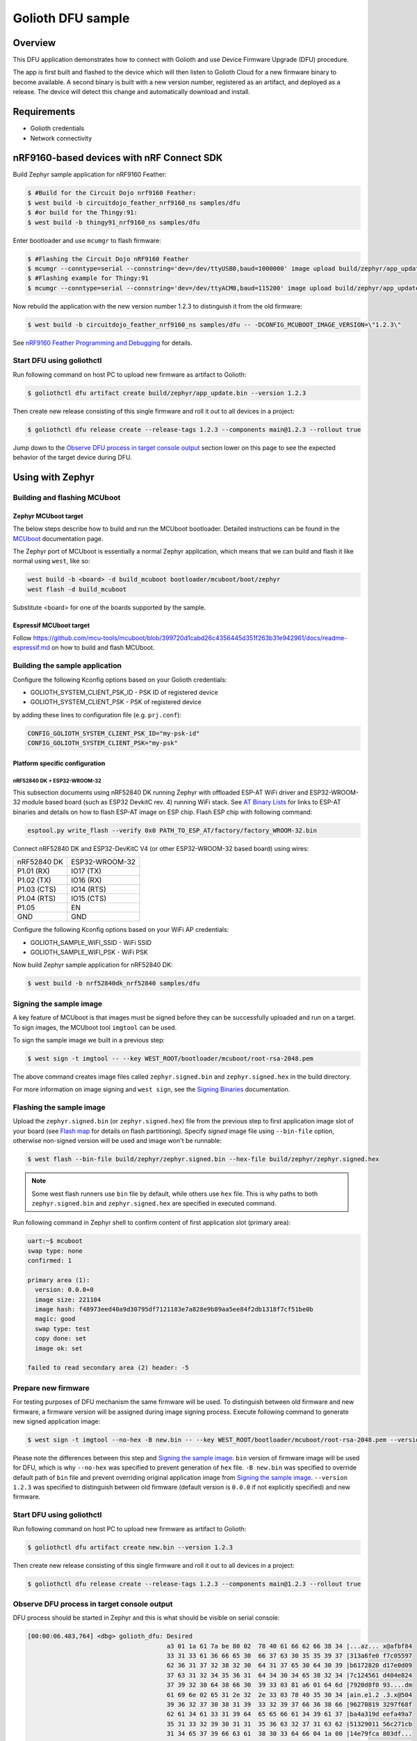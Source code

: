 Golioth DFU sample
##################

Overview
********

This DFU application demonstrates how to connect with Golioth and use Device
Firmware Upgrade (DFU) procedure.

The app is first built and flashed to the device which will then listen to
Golioth Cloud for a new firmware binary to become available. A second binary is
built with a new version number, registered as an artifact, and deployed as a
release. The device will detect this change and automatically download and
install.

Requirements
************

- Golioth credentials
- Network connectivity

nRF9160-based devices with nRF Connect SDK
******************************************

Build Zephyr sample application for nRF9160 Feather:

.. code-block:: console

   $ #Build for the Circuit Dojo nrf9160 Feather:
   $ west build -b circuitdojo_feather_nrf9160_ns samples/dfu
   $ #or build for the Thingy:91:
   $ west build -b thingy91_nrf9160_ns samples/dfu

Enter bootloader and use ``mcumgr`` to flash firmware:

.. code-block:: console

   $ #Flashing the Circuit Dojo nRF9160 Feather
   $ mcumgr --conntype=serial --connstring='dev=/dev/ttyUSB0,baud=1000000' image upload build/zephyr/app_update.bin
   $ #Flashing example for Thingy:91
   $ mcumgr --conntype=serial --connstring='dev=/dev/ttyACM0,baud=115200' image upload build/zephyr/app_update.bin

Now rebuild the application with the new version number 1.2.3 to distinguish it
from the old firmware:

.. code-block:: console

   $ west build -b circuitdojo_feather_nrf9160_ns samples/dfu -- -DCONFIG_MCUBOOT_IMAGE_VERSION=\"1.2.3\"

See `nRF9160 Feather Programming and Debugging`_ for details.

Start DFU using goliothctl
==========================

Run following command on host PC to upload new firmware as artifact to Golioth:

.. code-block:: console

   $ goliothctl dfu artifact create build/zephyr/app_update.bin --version 1.2.3

Then create new release consisting of this single firmware and roll it out to
all devices in a project:

.. code-block:: console

   $ goliothctl dfu release create --release-tags 1.2.3 --components main@1.2.3 --rollout true


Jump down to the `Observe DFU process in target console output`_ section lower
on this page to see the expected behavior of the target device during DFU.

Using with Zephyr
*****************

Building and flashing MCUboot
=============================

Zephyr MCUboot target
---------------------

The below steps describe how to build and run the MCUboot bootloader. Detailed
instructions can be found in the `MCUboot`_ documentation page.

The Zephyr port of MCUboot is essentially a normal Zephyr application, which
means that we can build and flash it like normal using ``west``, like so:

.. code-block:: console

   west build -b <board> -d build_mcuboot bootloader/mcuboot/boot/zephyr
   west flash -d build_mcuboot

Substitute <board> for one of the boards supported by the sample.

Espressif MCUboot target
------------------------

Follow https://github.com/mcu-tools/mcuboot/blob/399720d1cabd26c4356445d351f263b31e942961/docs/readme-espressif.md
on how to build and flash MCUboot.

Building the sample application
===============================

Configure the following Kconfig options based on your Golioth credentials:

- GOLIOTH_SYSTEM_CLIENT_PSK_ID  - PSK ID of registered device
- GOLIOTH_SYSTEM_CLIENT_PSK     - PSK of registered device

by adding these lines to configuration file (e.g. ``prj.conf``):

.. code-block:: cfg

   CONFIG_GOLIOTH_SYSTEM_CLIENT_PSK_ID="my-psk-id"
   CONFIG_GOLIOTH_SYSTEM_CLIENT_PSK="my-psk"

Platform specific configuration
-------------------------------

nRF52840 DK + ESP32-WROOM-32
~~~~~~~~~~~~~~~~~~~~~~~~~~~~

This subsection documents using nRF52840 DK running Zephyr with offloaded ESP-AT
WiFi driver and ESP32-WROOM-32 module based board (such as ESP32 DevkitC rev.
4) running WiFi stack. See `AT Binary Lists`_ for links to ESP-AT binaries and
details on how to flash ESP-AT image on ESP chip. Flash ESP chip with following
command:

.. code-block:: console

   esptool.py write_flash --verify 0x0 PATH_TO_ESP_AT/factory/factory_WROOM-32.bin

Connect nRF52840 DK and ESP32-DevKitC V4 (or other ESP32-WROOM-32 based board)
using wires:

+-----------+--------------+
|nRF52840 DK|ESP32-WROOM-32|
|           |              |
+-----------+--------------+
|P1.01 (RX) |IO17 (TX)     |
+-----------+--------------+
|P1.02 (TX) |IO16 (RX)     |
+-----------+--------------+
|P1.03 (CTS)|IO14 (RTS)    |
+-----------+--------------+
|P1.04 (RTS)|IO15 (CTS)    |
+-----------+--------------+
|P1.05      |EN            |
+-----------+--------------+
|GND        |GND           |
+-----------+--------------+

Configure the following Kconfig options based on your WiFi AP credentials:

- GOLIOTH_SAMPLE_WIFI_SSID - WiFi SSID
- GOLIOTH_SAMPLE_WIFI_PSK  - WiFi PSK

Now build Zephyr sample application for nRF52840 DK:

.. code-block:: console

   $ west build -b nrf52840dk_nrf52840 samples/dfu

Signing the sample image
========================

A key feature of MCUboot is that images must be signed before they can be
successfully uploaded and run on a target. To sign images, the MCUboot tool
``imgtool`` can be used.

To sign the sample image we built in a previous step:

.. code-block:: console

   $ west sign -t imgtool -- --key WEST_ROOT/bootloader/mcuboot/root-rsa-2048.pem

The above command creates image files called ``zephyr.signed.bin`` and
``zephyr.signed.hex`` in the build directory.

For more information on image signing and ``west sign``, see the `Signing
Binaries`_ documentation.

Flashing the sample image
=========================

Upload the ``zephyr.signed.bin`` (or ``zephyr.signed.hex``) file from the
previous step to first application image slot of your board (see `Flash map`_
for details on flash partitioning). Specify *signed* image file using
``--bin-file`` option, otherwise non-signed version will be used and image won't
be runnable:

.. code-block:: console

   $ west flash --bin-file build/zephyr/zephyr.signed.bin --hex-file build/zephyr/zephyr.signed.hex

.. note::

   Some west flash runners use ``bin`` file by default, while others use ``hex``
   file. This is why paths to both ``zephyr.signed.bin`` and
   ``zephyr.signed.hex`` are specified in executed command.

Run following command in Zephyr shell to confirm content of first application
slot (primary area):

.. code-block:: console

   uart:~$ mcuboot
   swap type: none
   confirmed: 1

   primary area (1):
     version: 0.0.0+0
     image size: 221104
     image hash: f48973eed40a9d30795df7121183e7a828e9b89aa5ee84f2db1318f7cf51be0b
     magic: good
     swap type: test
     copy done: set
     image ok: set

   failed to read secondary area (2) header: -5

Prepare new firmware
====================

For testing purposes of DFU mechanism the same firmware will be used. To
distinguish between old firmware and new firmware, a firmware version will be
assigned during image signing process. Execute following command to generate new
signed application image:

.. code-block:: console

   $ west sign -t imgtool --no-hex -B new.bin -- --key WEST_ROOT/bootloader/mcuboot/root-rsa-2048.pem --version 1.2.3

Please note the differences between this step and `Signing the sample image`_.
``bin`` version of firmware image will be used for DFU, which is why
``--no-hex`` was specified to prevent generation of ``hex`` file. ``-B new.bin``
was specified to override default path of ``bin`` file and prevent overriding
original application image from `Signing the sample image`_. ``--version 1.2.3``
was specified to distinguish between old firmware (default version is ``0.0.0``
if not explicitly specified) and new firmware.

Start DFU using goliothctl
==========================

Run following command on host PC to upload new firmware as artifact to Golioth:

.. code-block:: console

   $ goliothctl dfu artifact create new.bin --version 1.2.3

Then create new release consisting of this single firmware and roll it out to
all devices in a project:

.. code-block:: console

   $ goliothctl dfu release create --release-tags 1.2.3 --components main@1.2.3 --rollout true

Observe DFU process in target console output
============================================

DFU process should be started in Zephyr and this is what should be visible on
serial console:

.. code-block:: console

   [00:00:06.483,764] <dbg> golioth_dfu: Desired
                                         a3 01 1a 61 7a be 80 02  78 40 61 66 62 66 38 34 |...az... x@afbf84
                                         33 31 33 61 36 66 65 30  66 37 63 30 35 35 39 37 |313a6fe0 f7c05597
                                         62 36 31 37 32 38 32 30  64 31 37 65 30 64 30 39 |b6172820 d17e0d09
                                         37 63 31 32 34 35 36 31  64 34 30 34 65 38 32 34 |7c124561 d404e824
                                         37 39 32 30 64 38 66 30  39 33 03 81 a6 01 64 6d |7920d8f0 93....dm
                                         61 69 6e 02 65 31 2e 32  2e 33 03 78 40 35 30 34 |ain.e1.2 .3.x@504
                                         39 36 32 37 30 38 31 39  33 32 39 37 66 36 38 66 |96270819 3297f68f
                                         62 61 34 61 33 31 39 64  65 65 66 61 34 39 61 37 |ba4a319d eefa49a7
                                         35 31 33 32 39 30 31 31  35 36 63 32 37 31 63 62 |51329011 56c271cb
                                         31 34 65 37 39 66 63 61  38 30 33 64 66 04 1a 00 |14e79fca 803df...
                                         09 b0 a0 05 70 2f 2e 75  2f 63 2f 6d 61 69 6e 40 |....p/.u /c/main@
                                         31 2e 32 2e 33 06 67 6d  63 75 62 6f 6f 74       |1.2.3.gm cuboot
   [00:00:06.484,130] <inf> golioth: Manifest sequence-number: 1635434112
   [00:00:06.637,725] <dbg> golioth_dfu.data_received: Received 1024 bytes at offset 0
   [00:00:06.637,847] <inf> mcuboot_util: Swap type: none
   [00:00:06.637,847] <inf> golioth_dfu: swap type: none
   [00:00:06.863,555] <dbg> golioth_dfu.data_received: Received 1024 bytes at offset 1024
   [00:00:07.000,457] <dbg> golioth_dfu.data_received: Received 1024 bytes at offset 2048
   [00:00:07.137,786] <dbg> golioth_dfu.data_received: Received 1024 bytes at offset 3072
   ...
   [00:03:44.913,208] <dbg> golioth_dfu.data_received: Received 1024 bytes at offset 218112
   [00:03:44.956,146] <dbg> golioth_dfu.data_received: Received 1024 bytes at offset 219136
   [00:03:44.995,086] <dbg> golioth_dfu.data_received: Received 1024 bytes at offset 220160
   [00:03:45.030,334] <dbg> golioth_dfu.data_received: Received 768 bytes at offset 221184 (last)
   [00:03:45.210,205] <inf> golioth_dfu: Requesting upgrade
   [00:03:45.210,540] <inf> golioth_dfu: Rebooting in 1 second(s)

At this point mcuboot swaps first application slot (containing old firmware)
with second application slot (containing new firmware). After few seconds (or a
minute depending on firmware size) new firmware will be booted from first
application slot and following messages should appear on serial console:

.. code-block:: console

   *** Booting Zephyr OS build zephyr-v2.5.0-2205-g3276779c5a88  ***
   [00:00:00.008,850] <dbg> golioth_dfu.main: Start DFU sample
   [00:00:00.009,155] <inf> golioth_dfu: Initializing golioth client
   [00:00:00.009,246] <inf> golioth_dfu: Golioth client initialized
   [00:00:00.009,307] <inf> golioth_dfu: Starting connect

Execute ``mcuboot`` shell command in Zephyr to confirm that new firmware is
running from primary area (first application slot):

.. code-block:: console

   uart:~$ mcuboot
   swap type: none
   confirmed: 1

   primary area (1):
     version: 1.2.3+0
     image size: 221104
     image hash: 40710f0bd8171d7614b13da4821da57066f4431e4f3ebb473de9e95f6467ae65
     magic: good
     swap type: test
     copy done: set
     image ok: set

   secondary area (2):
     version: 0.0.0+0
     image size: 221104
     image hash: f48973eed40a9d30795df7121183e7a828e9b89aa5ee84f2db1318f7cf51be0b
     magic: unset
     swap type: none
     copy done: unset
     image ok: unset

.. _MCUboot: https://docs.zephyrproject.org/3.0.0/guides/device_mgmt/dfu.html#mcuboot
.. _Signing Binaries: https://docs.zephyrproject.org/3.0.0/guides/west/sign.html#west-sign
.. _Flash map: https://docs.zephyrproject.org/3.0.0/reference/storage/flash_map/flash_map.html#flash-map-api
.. _AT Binary Lists: https://docs.espressif.com/projects/esp-at/en/latest/AT_Binary_Lists/index.html
.. _nRF9160 Feather Programming and Debugging: https://docs.jaredwolff.com/nrf9160-programming-and-debugging.html
